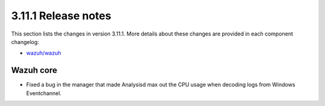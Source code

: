 .. Copyright (C) 2020 Wazuh, Inc.

.. _release_3_11_1:

3.11.1 Release notes
====================

This section lists the changes in version 3.11.1. More details about these changes are provided in each component changelog:

- `wazuh/wazuh <https://github.com/wazuh/wazuh/blob/v3.11.1/CHANGELOG.md>`_

Wazuh core
----------

- Fixed a bug in the manager that made Analysisd max out the CPU usage when decoding logs from Windows Eventchannel.
